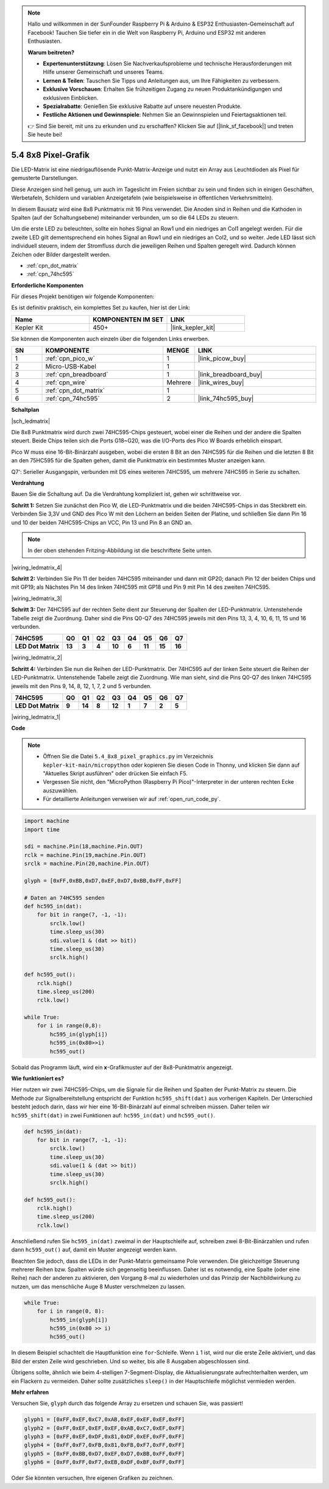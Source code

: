 .. note::

    Hallo und willkommen in der SunFounder Raspberry Pi & Arduino & ESP32 Enthusiasten-Gemeinschaft auf Facebook! Tauchen Sie tiefer ein in die Welt von Raspberry Pi, Arduino und ESP32 mit anderen Enthusiasten.

    **Warum beitreten?**

    - **Expertenunterstützung**: Lösen Sie Nachverkaufsprobleme und technische Herausforderungen mit Hilfe unserer Gemeinschaft und unseres Teams.
    - **Lernen & Teilen**: Tauschen Sie Tipps und Anleitungen aus, um Ihre Fähigkeiten zu verbessern.
    - **Exklusive Vorschauen**: Erhalten Sie frühzeitigen Zugang zu neuen Produktankündigungen und exklusiven Einblicken.
    - **Spezialrabatte**: Genießen Sie exklusive Rabatte auf unsere neuesten Produkte.
    - **Festliche Aktionen und Gewinnspiele**: Nehmen Sie an Gewinnspielen und Feiertagsaktionen teil.

    👉 Sind Sie bereit, mit uns zu erkunden und zu erschaffen? Klicken Sie auf [|link_sf_facebook|] und treten Sie heute bei!

.. _py_74hc_788bs:

5.4 8x8 Pixel-Grafik
=============================

Die LED-Matrix ist eine niedrigauflösende Punkt-Matrix-Anzeige und nutzt ein Array aus Leuchtdioden als Pixel für gemusterte Darstellungen.

Diese Anzeigen sind hell genug, um auch im Tageslicht im Freien sichtbar zu sein und finden sich in einigen Geschäften, Werbetafeln, Schildern und variablen Anzeigetafeln (wie beispielsweise in öffentlichen Verkehrsmitteln).

In diesem Bausatz wird eine 8x8 Punktmatrix mit 16 Pins verwendet. Die Anoden sind in Reihen und die Kathoden in Spalten (auf der Schaltungsebene) miteinander verbunden, um so die 64 LEDs zu steuern.

Um die erste LED zu beleuchten, sollte ein hohes Signal an Row1 und ein niedriges an Col1 angelegt werden. Für die zweite LED gilt dementsprechend ein hohes Signal an Row1 und ein niedriges an Col2, und so weiter. 
Jede LED lässt sich individuell steuern, indem der Stromfluss durch die jeweiligen Reihen und Spalten geregelt wird. Dadurch können Zeichen oder Bilder dargestellt werden.

* :ref:`cpn_dot_matrix`
* :ref:`cpn_74hc595`

**Erforderliche Komponenten**

Für dieses Projekt benötigen wir folgende Komponenten:

Es ist definitiv praktisch, ein komplettes Set zu kaufen, hier ist der Link:

.. list-table::
    :widths: 20 20 20
    :header-rows: 1

    *   - Name	
        - KOMPONENTEN IM SET
        - LINK
    *   - Kepler Kit	
        - 450+
        - |link_kepler_kit|

Sie können die Komponenten auch einzeln über die folgenden Links erwerben.

.. list-table::
    :widths: 5 20 5 20
    :header-rows: 1

    *   - SN
        - KOMPONENTE	
        - MENGE
        - LINK
    *   - 1
        - :ref:`cpn_pico_w`
        - 1
        - |link_picow_buy|
    *   - 2
        - Micro-USB-Kabel
        - 1
        - 
    *   - 3
        - :ref:`cpn_breadboard`
        - 1
        - |link_breadboard_buy|
    *   - 4
        - :ref:`cpn_wire`
        - Mehrere
        - |link_wires_buy|
    *   - 5
        - :ref:`cpn_dot_matrix`
        - 1
        - 
    *   - 6
        - :ref:`cpn_74hc595`
        - 2
        - |link_74hc595_buy|

**Schaltplan**

|sch_ledmatrix|

Die 8x8 Punktmatrix wird durch zwei 74HC595-Chips gesteuert, wobei einer die Reihen und der andere die Spalten steuert. Beide Chips teilen sich die Ports G18~G20, was die I/O-Ports des Pico W Boards erheblich einspart.

Pico W muss eine 16-Bit-Binärzahl ausgeben, wobei die ersten 8 Bit an den 74HC595 für die Reihen und die letzten 8 Bit an den 75HC595 für die Spalten gehen, damit die Punktmatrix ein bestimmtes Muster anzeigen kann.

Q7': Serieller Ausgangspin, verbunden mit DS eines weiteren 74HC595, um mehrere 74HC595 in Serie zu schalten.

**Verdrahtung**

Bauen Sie die Schaltung auf. Da die Verdrahtung kompliziert ist, gehen wir schrittweise vor.

**Schritt 1:** Setzen Sie zunächst den Pico W, die LED-Punktmatrix und die beiden 74HC595-Chips in das Steckbrett ein. Verbinden Sie 3,3V und GND des Pico W mit den Löchern an beiden Seiten der Platine, und schließen Sie dann Pin 16 und 10 der beiden 74HC595-Chips an VCC, Pin 13 und Pin 8 an GND an.

.. note::
   In der oben stehenden Fritzing-Abbildung ist die beschriftete Seite unten.

|wiring_ledmatrix_4|

**Schritt 2:** Verbinden Sie Pin 11 der beiden 74HC595 miteinander und dann mit GP20; danach Pin 12 der beiden Chips und mit GP19; als Nächstes Pin 14 des linken 74HC595 mit GP18 und Pin 9 mit Pin 14 des zweiten 74HC595.

|wiring_ledmatrix_3|

**Schritt 3:** Der 74HC595 auf der rechten Seite dient zur Steuerung der Spalten der LED-Punktmatrix. Untenstehende Tabelle zeigt die Zuordnung. Daher sind die Pins Q0-Q7 des 74HC595 jeweils mit den Pins 13, 3, 4, 10, 6, 11, 15 und 16 verbunden.

+--------------------+--------+--------+--------+--------+--------+--------+--------+--------+
| **74HC595**        | **Q0** | **Q1** | **Q2** | **Q3** | **Q4** | **Q5** | **Q6** | **Q7** |
+--------------------+--------+--------+--------+--------+--------+--------+--------+--------+
| **LED Dot Matrix** | **13** | **3**  | **4**  | **10** | **6**  | **11** | **15** | **16** |
+--------------------+--------+--------+--------+--------+--------+--------+--------+--------+

|wiring_ledmatrix_2|

**Schritt 4:** Verbinden Sie nun die Reihen der LED-Punktmatrix. Der 74HC595 auf der linken Seite steuert die Reihen der LED-Punktmatrix. Untenstehende Tabelle zeigt die Zuordnung. Wie man sieht, sind die Pins Q0-Q7 des linken 74HC595 jeweils mit den Pins 9, 14, 8, 12, 1, 7, 2 und 5 verbunden.

+--------------------+--------+--------+--------+--------+--------+--------+--------+--------+
| **74HC595**        | **Q0** | **Q1** | **Q2** | **Q3** | **Q4** | **Q5** | **Q6** | **Q7** |
+--------------------+--------+--------+--------+--------+--------+--------+--------+--------+
| **LED Dot Matrix** | **9**  | **14** | **8**  | **12** | **1**  | **7**  | **2**  | **5**  |
+--------------------+--------+--------+--------+--------+--------+--------+--------+--------+

|wiring_ledmatrix_1|

**Code**

.. note::

    * Öffnen Sie die Datei ``5.4_8x8_pixel_graphics.py`` im Verzeichnis ``kepler-kit-main/micropython`` oder kopieren Sie diesen Code in Thonny, und klicken Sie dann auf "Aktuelles Skript ausführen" oder drücken Sie einfach F5.

    * Vergessen Sie nicht, den "MicroPython (Raspberry Pi Pico)"-Interpreter in der unteren rechten Ecke auszuwählen.

    * Für detaillierte Anleitungen verweisen wir auf :ref:`open_run_code_py`.

.. code-block:: python

    import machine
    import time

    sdi = machine.Pin(18,machine.Pin.OUT)
    rclk = machine.Pin(19,machine.Pin.OUT)
    srclk = machine.Pin(20,machine.Pin.OUT)

    glyph = [0xFF,0xBB,0xD7,0xEF,0xD7,0xBB,0xFF,0xFF]

    # Daten an 74HC595 senden
    def hc595_in(dat):
        for bit in range(7, -1, -1):
            srclk.low()
            time.sleep_us(30)
            sdi.value(1 & (dat >> bit))
            time.sleep_us(30)
            srclk.high()

    def hc595_out():
        rclk.high()
        time.sleep_us(200)
        rclk.low()

    while True:
        for i in range(0,8):
            hc595_in(glyph[i])
            hc595_in(0x80>>i)
            hc595_out()

Sobald das Programm läuft, wird ein **x**-Grafikmuster auf der 8x8-Punktmatrix angezeigt.


**Wie funktioniert es?**

Hier nutzen wir zwei 74HC595-Chips, um die Signale für die Reihen und Spalten der Punkt-Matrix zu steuern. Die Methode zur Signalbereitstellung entspricht der Funktion ``hc595_shift(dat)`` aus vorherigen Kapiteln. Der Unterschied besteht jedoch darin, dass wir hier eine 16-Bit-Binärzahl auf einmal schreiben müssen. Daher teilen wir ``hc595_shift(dat)`` in zwei Funktionen auf: ``hc595_in(dat)`` und ``hc595_out()``.

.. code-block:: python

    def hc595_in(dat):
        for bit in range(7, -1, -1):
            srclk.low()
            time.sleep_us(30)
            sdi.value(1 & (dat >> bit))
            time.sleep_us(30)
            srclk.high()

    def hc595_out():
        rclk.high()
        time.sleep_us(200)
        rclk.low()

Anschließend rufen Sie ``hc595_in(dat)`` zweimal in der Hauptschleife auf, schreiben zwei 8-Bit-Binärzahlen und rufen dann ``hc595_out()`` auf, damit ein Muster angezeigt werden kann.

Beachten Sie jedoch, dass die LEDs in der Punkt-Matrix gemeinsame Pole verwenden. Die gleichzeitige Steuerung mehrerer Reihen bzw. Spalten würde sich gegenseitig beeinflussen. Daher ist es notwendig, eine Spalte (oder eine Reihe) nach der anderen zu aktivieren, den Vorgang 8-mal zu wiederholen und das Prinzip der Nachbildwirkung zu nutzen, um das menschliche Auge 8 Muster verschmelzen zu lassen.

.. code-block:: python

    while True:
        for i in range(0, 8):
            hc595_in(glyph[i])
            hc595_in(0x80 >> i)
            hc595_out()

In diesem Beispiel schachtelt die Hauptfunktion eine ``for``-Schleife. Wenn ``i`` 1 ist, wird nur die erste Zeile aktiviert, und das Bild der ersten Zeile wird geschrieben. Und so weiter, bis alle 8 Ausgaben abgeschlossen sind.

Übrigens sollte, ähnlich wie beim 4-stelligen 7-Segment-Display, die Aktualisierungsrate aufrechterhalten werden, um ein Flackern zu vermeiden. Daher sollte zusätzliches ``sleep()`` in der Hauptschleife möglichst vermieden werden.

**Mehr erfahren**

Versuchen Sie, ``glyph`` durch das folgende Array zu ersetzen und schauen Sie, was passiert!

.. code-block:: python

    glyph1 = [0xFF,0xEF,0xC7,0xAB,0xEF,0xEF,0xEF,0xFF]
    glyph2 = [0xFF,0xEF,0xEF,0xEF,0xAB,0xC7,0xEF,0xFF]
    glyph3 = [0xFF,0xEF,0xDF,0x81,0xDF,0xEF,0xFF,0xFF]
    glyph4 = [0xFF,0xF7,0xFB,0x81,0xFB,0xF7,0xFF,0xFF]
    glyph5 = [0xFF,0xBB,0xD7,0xEF,0xD7,0xBB,0xFF,0xFF]
    glyph6 = [0xFF,0xFF,0xF7,0xEB,0xDF,0xBF,0xFF,0xFF]

Oder Sie könnten versuchen, Ihre eigenen Grafiken zu zeichnen.
